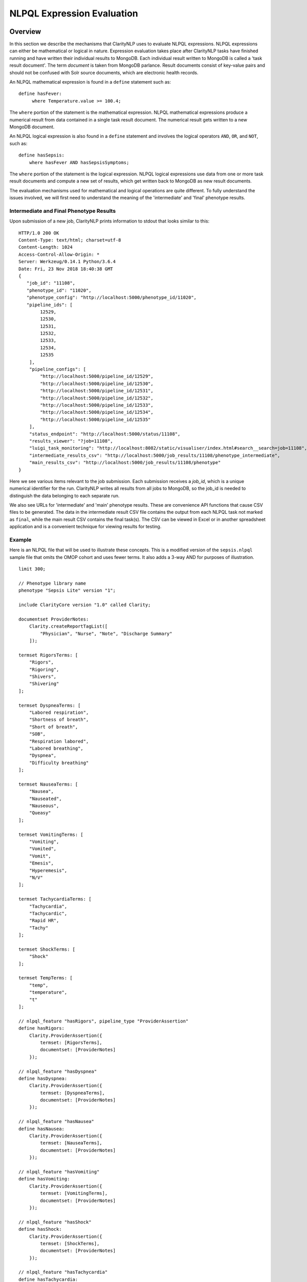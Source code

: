 NLPQL Expression Evaluation
***************************

Overview
========

In this section we describe the mechanisms that ClarityNLP uses to evaluate
NLPQL expressions. NLPQL expressions can either be mathematical or logical in
nature. Expression evaluation takes place after ClarityNLP tasks have finished
running and have written their individual results to MongoDB. Each individual
result written to MongoDB is called a 'task result document'. The term
*document* is taken from MongoDB parlance. Result documents consist of
key-value pairs and should not be confused with Solr source documents,
which are electronic health records.

An NLPQL mathematical expression is found in a ``define`` statement such as:
::
   define hasFever:
        where Temperature.value >= 100.4;

The ``where`` portion of the statement is the mathematical expression. NLPQL
mathematical expressions produce a numerical result from data contained in a
single task result document. The numerical result gets written to a new
MongoDB document.

An NLPQL logical expression is also found in a ``define`` statement and
involves the logical operators ``AND``, ``OR``, and ``NOT``, such as:
::

   define hasSepsis:
       where hasFever AND hasSepsisSymptoms;

The ``where`` portion of the statement is the logical expression. NLPQL logical
expressions use data from one or more task result documents and compute a new set
of results, which get written back to MongoDB as new result documents.

The evaluation mechanisms used for mathematical and logical operations are
quite different. To fully understand the issues involved, we will first need
to understand the meaning of the 'intermediate' and 'final' phenotype results.

Intermediate and Final Phenotype Results
----------------------------------------

Upon submission of a new job, ClarityNLP prints information to stdout that
looks similar to this:
::
    HTTP/1.0 200 OK
    Content-Type: text/html; charset=utf-8
    Content-Length: 1024
    Access-Control-Allow-Origin: *
    Server: Werkzeug/0.14.1 Python/3.6.4
    Date: Fri, 23 Nov 2018 18:40:38 GMT
    {
       "job_id": "11108",
       "phenotype_id": "11020",
       "phenotype_config": "http://localhost:5000/phenotype_id/11020",
       "pipeline_ids": [
            12529,
            12530,
            12531,
            12532,
            12533,
            12534,
            12535
        ],
        "pipeline_configs": [
            "http://localhost:5000/pipeline_id/12529",
            "http://localhost:5000/pipeline_id/12530",
            "http://localhost:5000/pipeline_id/12531",
            "http://localhost:5000/pipeline_id/12532",
            "http://localhost:5000/pipeline_id/12533",
            "http://localhost:5000/pipeline_id/12534",
            "http://localhost:5000/pipeline_id/12535"
        ],
        "status_endpoint": "http://localhost:5000/status/11108",
        "results_viewer": "?job=11108",
        "luigi_task_monitoring": "http://localhost:8082/static/visualiser/index.html#search__search=job=11108",
        "intermediate_results_csv": "http://localhost:5000/job_results/11108/phenotype_intermediate",
        "main_results_csv": "http://localhost:5000/job_results/11108/phenotype"
    }


Here we see various items relevant to the job submission. Each submission
receives a *job_id*, which is a unique numerical identifier for the run.
ClarityNLP writes all results from all jobs to MongoDB, so the job_id is
needed to distinguish the data belonging to each separate run.

We also see URLs for 'intermediate' and 'main' phenotype results. These are
convenience API functions that cause CSV files to be generated. The data in the
intermediate result CSV file contains the output from each NLPQL
task not marked as ``final``, while the main result CSV contains the final
task(s). The CSV can be viewed in Excel or in another spreadsheet application
and is a convenient technique for viewing results for testing.

Example
-------

Here is an NLPQL file that will be used to illustrate these concepts. This
is a modified version of the ``sepsis.nlpql`` sample file that omits
the OMOP cohort and uses fewer terms. It also adds a 3-way AND for purposes
of illustration.
::
    limit 300;

    // Phenotype library name
    phenotype "Sepsis Lite" version "1";

    include ClarityCore version "1.0" called Clarity;

    documentset ProviderNotes:
        Clarity.createReportTagList([
            "Physician", "Nurse", "Note", "Discharge Summary"
        ]);

    termset RigorsTerms: [
        "Rigors",
        "Rigoring",
        "Shivers",
        "Shivering"
    ];

    termset DyspneaTerms: [
        "Labored respiration",
        "Shortness of breath",
        "Short of breath",
        "SOB",
        "Respiration labored",
        "Labored breathing",
        "Dyspnea",
        "Difficulty breathing"
    ];

    termset NauseaTerms: [
        "Nausea",
        "Nauseated",
        "Nauseous",
        "Queasy"
    ];

    termset VomitingTerms: [
        "Vomiting",
        "Vomited",
        "Vomit",
        "Emesis",
        "Hyperemesis",
        "N/V"
    ];

    termset TachycardiaTerms: [
        "Tachycardia",
        "Tachycardic",
        "Rapid HR",
        "Tachy"
    ];

    termset ShockTerms: [
        "Shock"
    ];

    termset TempTerms: [
        "temp",
        "temperature",
        "t"
    ];

    // nlpql_feature "hasRigors", pipeline_type "ProviderAssertion"
    define hasRigors:
        Clarity.ProviderAssertion({
            termset: [RigorsTerms],
            documentset: [ProviderNotes]
        });

    // nlpql_feature "hasDyspnea"
    define hasDyspnea:
        Clarity.ProviderAssertion({
            termset: [DyspneaTerms],
            documentset: [ProviderNotes]
        });

    // nlpql_feature "hasNausea"
    define hasNausea:
        Clarity.ProviderAssertion({
            termset: [NauseaTerms],
            documentset: [ProviderNotes]
        });

    // nlpql_feature "hasVomiting"
    define hasVomiting:
        Clarity.ProviderAssertion({
            termset: [VomitingTerms],
            documentset: [ProviderNotes]
        });

    // nlpql_feature "hasShock"
    define hasShock:
        Clarity.ProviderAssertion({
            termset: [ShockTerms],
            documentset: [ProviderNotes]
        });

    // nlpql_feature "hasTachycardia"
    define hasTachycardia:
        Clarity.ProviderAssertion({
            termset: [TachycardiaTerms],
            documentset: [ProviderNotes]
        });

    // nlpql_feature "Temperature", pipeline_type "ValueExtraction"
    define Temperature:
        Clarity.ValueExtraction({
            termset:[TempTerms],
            minimum_value: "96",
            maximum_value: "106"
        });

    // patient context, want to find patient IDs ("subject" field)
    context Patient;

    // single-row mathematical expression, 
    define hasFever:
        where Temperature.value >= 100.4;

    // multi-row logic expression
    define hasDNV:
        where hasDyspnea AND hasNausea AND hasVomiting;

    // multi-row logic expression
    define hasSepsisSymptoms:
        where hasRigors OR hasDyspnea OR hasVomiting OR hasNausea OR hasShock OR hasTachycardia;

    // multi-row logic expression
    define final hasSepsis:
        where hasFever AND hasSepsisSymptoms;

    
The NLPQL statements define a set of documents as well as several termsets
related to sepsis. Following the termset list is a set of ProviderAssertions
``hasRigors``, ``hasDypsnea``, etc. These each generate a set of
``ProviderAssertion`` result documents having the fields listed in the
"Results" section of the ``ProviderAssertion`` API documentation:
https://claritynlp.readthedocs.io/en/latest/api_reference/nlpql/provider_assert.html.

After the ProviderAssertions is a ``ValueExtraction`` task called
``Temperature`` that searches the input documents for occurrences of
``TempTerms`` and extracts the associated temperature values. This value
extraction task generates a different set of result fields from the
provider assertion tasks; these fields can be found in the API documentation
for ``ValueExtraction``:
https://claritynlp.readthedocs.io/en/latest/api_reference/nlpql/valueextractor.html.

Following the ValueExtraction task is a ``context`` statement that sets the
context to ``Patient``. The context is important for logic operations, and it
controls the conditions for comparing two sets. We will have much more to say
about context later in this document.

The ``hasFever`` statement defines a mathematical expression that compares each
extracted temperature value with ``100.4`` and generates a new result document
if the condition is satisfied. This result document has its ``nlpql_feature``
field set to ``hasFever``, and it includes the source fields from the
``ValueExtraction`` result.

Three logical expressions follow the ``hasFever`` definition. The first is a
three-way logical AND, the second is a six-way logical OR, and the last is a
two way AND defining the ``hasSepsis`` condition. These logic operators are
applied to **sets** of results as a whole. The ``hasDNV`` expression is
evaluated for **all** ``hasDyspnea``, ``hasNausea``, and ``hasVomiting``
result documents, and a new document is generated only if any are found
satisfying all three conditions simultaneously.

The presence of the ``final`` modifier means that any ``hasSepsis`` results
will be written to the ``main_results_csv`` file instead of the intermediate
results CSV file.

Intermediate Results File
------------------------

A run of the above NLPQL file on the MIMIC-III data set generated an
intermediate result file of 7852 rows. The first row contains the column
definitions, and the subsequent rows are interpreted as follows:

+-----------+----------+--------------------+-------------------+
| Start Row | End Row  | NLPQL Feature      | Pipeline Type     |
+-----------+----------+--------------------+-------------------+
| 2         |  482     | hasRigors          | ProviderAssertion |
+-----------+----------+--------------------+-------------------+
| 483       |  1031    | hasDyspnea         | ProviderAssertion |
+-----------+----------+--------------------+-------------------+
| 1032      |  1691    | hasNausea          | ProviderAssertion |
+-----------+----------+--------------------+-------------------+
| 1692      |  2541    | hasVomiting        | ProviderAssertion |
+-----------+----------+--------------------+-------------------+
| 2542      |  2924    |  hasShock          | ProviderAssertion |
+-----------+----------+--------------------+-------------------+
| 2925      |  3633    |  hasTachycardia    | ProviderAssertion |
+-----------+----------+--------------------+-------------------+
| 3634      |  3999    |  Temperature       | ValueExtraction   |
+-----------+----------+--------------------+-------------------+
| 4000      |  4216    |  hasFever          | ValueExtractor    |
+-----------+----------+--------------------+-------------------+
| 4217      |  4220    |  hasDNV            | ProviderAssertion |
+-----------+----------+--------------------+-------------------+
| 4221      |  7852    |  hasSepsisSymptoms | ProviderAssertion |
+-----------+----------+--------------------+-------------------+

Note that the number of rows with the NLPQL feature ``hasSepsis`` is equal to
7852 - 4221 + 1 = 3632 rows, which is the same as the total number of rows
with features ``hasRigors``, ``hasDyspnea``, ``hasNausea``, ``hasVomiting``,
``hasShock``, and ``hasTachycardia``. The condition ``hasSepsisSymptoms`` is
defined by a logical OR of these six features, so each individual feature is
equivalent to the condition ``hasSepsisSymptoms``. Thus the cardinality of the
set ``hasSepsisSymptoms`` is the sum of the cardinalities of the individual
feature sets.

The ``hasFever`` condition spans 217 rows, which is less than the 366 rows
spanned by the ``Temperature`` measurements. The obvious reason for this is
that some of the extracted temperatures are less than the cutoff value of
100.4.

The ``hasDNV`` condition is defined by a logical AND of the individual
features ``hasDyspnea``, ``hasNausea``, and ``hasVomiting``. The evaluation
of this condition requires an intersection of these three component sets.
As mentioned above, the context field determines the meaning of set
intersection. This will be discussed in more detail below, but suffice it
to say that a common value of the ``subject`` field is sufficient to determine
membership in the intersection set. There are only four rows satisfying
this condition, all for patient ID 9347.

Array Arguments
---------------

All of the evaluated results in the intermediate file produce array arguments.
An "evaluated result" is a result that is not the direct output of either a
built-in or custom ClarityNLP task. Hence the ``hasFever``, ``hasDNV``, and
``hasSepsisSymptoms`` entries contain array arguments. The reason for array
arguments is that any computed result depends on source arguments that
participate equally in determining the final result. These source arguments
are accumulated as elements of arrays during evaluation and carried along as
the computation progresses.

To illustrate, the ``reportID`` field for the ``hasDNV`` entries is a
three-component array, since the ``hasDNV`` condition is defined by a three-
way logical AND. These entries from the run described above are all equal
to ``['1259487', '1277786', '1277788']``, which are the report IDs of the
MIMIC-III source documents from which these results were generated.


Main Results File
------------------------

The main results file contains the results of all NLPQL expressions marked with
the ``final`` keyword. In the NLPQL example above there is only one such
expression, that for ``hasSepsis``. Evaluation of this logical expression
is carried out exacly as for those of the intermediate results.

One difference between the intermediate and final results is that array
fields are NOT generated for the final result set. Array fields are
flattened into individual numbered fields with numeric suffixes of ``_1``,
``_2``, etc.


Direct MongoDB Queries
======================


